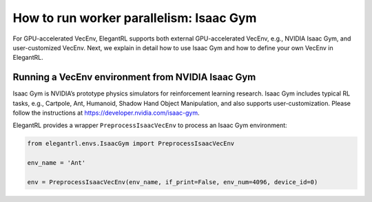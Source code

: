 How to run worker parallelism: Isaac Gym
======================================================

For GPU-accelerated VecEnv, ElegantRL supports both external GPU-accelerated VecEnv, e.g., NVIDIA Isaac Gym, and user-customized VecEnv. Next, we explain in detail how to use Isaac Gym and how to define your own VecEnv in ElegantRL.

Running a VecEnv environment from NVIDIA Isaac Gym
------------------------------------------

Isaac Gym is NVIDIA’s prototype physics simulators for reinforcement learning research. Isaac Gym includes typical RL tasks, e.g., Cartpole, Ant, Humanoid, Shadow Hand Object Manipulation, and also supports user-customization. Please follow the instructions at https://developer.nvidia.com/isaac-gym.

ElegantRL provides a wrapper ``PreprocessIsaacVecEnv`` to process an Isaac Gym environment:

.. code-block:: python

    from elegantrl.envs.IsaacGym import PreprocessIsaacVecEnv

    env_name = 'Ant'

    env = PreprocessIsaacVecEnv(env_name, if_print=False, env_num=4096, device_id=0)


